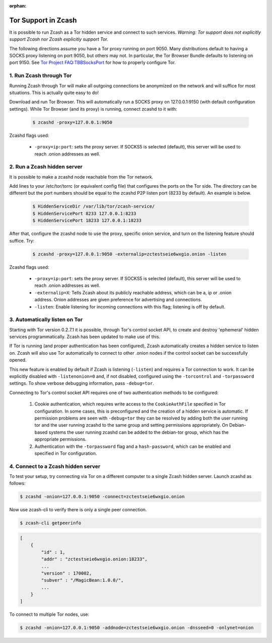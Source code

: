 :orphan:

.. _tor:

Tor Support in Zcash
====================
It is possible to run Zcash as a Tor hidden service and connect to such services. *Warning: Tor support does not explicitly support Zcash nor Zcash explicitly support Tor.*

The following directions assume you have a Tor proxy running on port 9050. Many distributions default to having a SOCKS proxy listening on port 9050, but others may not. In particular, the Tor Browser Bundle defaults to listening on port 9150. See `Tor Project FAQ:TBBSocksPort <https://www.torproject.org/docs/faq.html.en#TBBSocksPort>`_ for how to properly configure Tor.


1. Run Zcash through Tor
------------------------

Running Zcash through Tor will make all outgoing connections be anonymized on the network and will suffice for most situations. This is actually quite easy to do! 

Download and run Tor Browser. This will automatically run a SOCKS proxy on 127.0.0.1:9150 (with default configuration settings). While Tor Browser (and its proxy) is running, connect zcashd to it with: 

	.. code-block:: bash
		
		$ zcashd -proxy=127.0.0.1:9050

Zcashd flags used:

	* ``-proxy=ip:port``: sets the proxy server. If SOCKS5 is selected (default), this server will be used to reach .onion addresses as well.

2. Run a Zcash hidden server
----------------------------

It is possible to make a zcashd node reachable from the Tor network. 

Add lines to your /etc/tor/torrc (or equivalent config file) that configures the ports on the Tor side. The directory can be different but the port numbers should be equal to the zcashd P2P listen port (8233 by default). An example is below.

	.. code-block:: bash

		$ HiddenServiceDir /var/lib/tor/zcash-service/
		$ HiddenServicePort 8233 127.0.0.1:8233
		$ HiddenServicePort 18233 127.0.0.1:18233

After that, configure the zcashd node to use the proxy, specific onion service, and turn on the listening feature should suffice. Try: 

	.. code-block:: bash

		$ zcashd -proxy=127.0.0.1:9050 -externalip=zctestseie6wxgio.onion -listen

Zcashd flags used: 

	* ``-proxy=ip:port``: sets the proxy server. If SOCKS5 is selected (default), this server will be used to reach .onion addresses as well.
	* ``-externalip=X``: Tells Zcash about its publicly reachable address, which can be a, ip or .onion address. Onion addresses are given preference for advertising and connections. 
	* ``-listen``: Enable listening for incoming connections with this flag; listening is off by default.


3. Automatically listen on Tor
--------------------------------

Starting with Tor version 0.2.7.1 it is possible, through Tor's control socket API, to create and destroy 'ephemeral' hidden services programmatically. Zcash has been updated to make use of this.

If Tor is running (and proper authentication has been configured), Zcash automatically creates a hidden service to listen on. Zcash will also use Tor automatically to connect to other .onion nodes if the control socket can be successfully opened.

This new feature is enabled by default if Zcash is listening (``-listen``) and requires a Tor connection to work. It can be explicitly disabled with ``-listenonion=0`` and, if not disabled, configured using the ``-torcontrol`` and ``-torpassword`` settings. To show verbose debugging information, pass ``-debug=tor``.

Connecting to Tor's control socket API requires one of two authentication methods to be configured: 

	1.  Cookie authentication, which requires write access to the ``CookieAuthFile`` specified in Tor configuration. In some cases, this is preconfigured and the creation of a hidden service is automatic. If permission problems are seen with ``-debug=tor`` they can be resolved by adding both the user running tor and  the user running zcashd to the same group and setting permissions appropriately. On Debian-based systems the user running zcashd can be added to the debian-tor group, which has the appropriate permissions. 
	2. Authentication with the ``-torpassword`` flag and a ``hash-password``, which can be enabled and specified in Tor configuration.


4. Connect to a Zcash hidden server
-----------------------------------

To test your setup, try connecting via Tor on a different computer to a single Zcash hidden server. Launch zcashd as follows:

.. code-block:: bash
		
	$ zcashd -onion=127.0.0.1:9050 -connect=zctestseie6wxgio.onion

Now use zcash-cli to verify there is only a single peer connection.

.. code-block:: bash
		
	$ zcash-cli getpeerinfo

.. code-block:: javascript
		
	[
	    {
	        "id" : 1,
	        "addr" : "zctestseie6wxgio.onion:18233",
	        ...
	        "version" : 170002,
	        "subver" : "/MagicBean:1.0.0/",
	        ...
	    }
	]

To connect to multiple Tor nodes, use:

.. code-block:: bash
		
	$ zcashd -onion=127.0.0.1:9050 -addnode=zctestseie6wxgio.onion -dnsseed=0 -onlynet=onion
